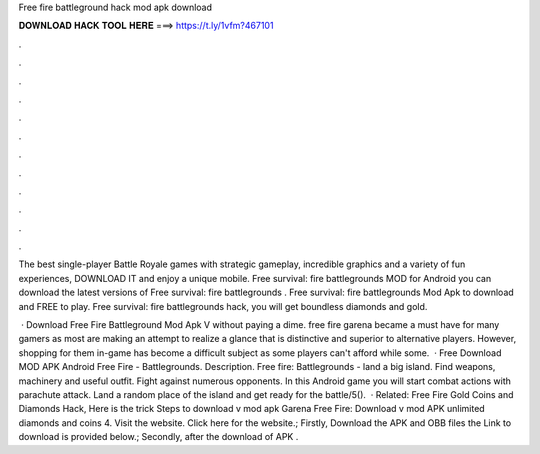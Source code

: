Free fire battleground hack mod apk download



𝐃𝐎𝐖𝐍𝐋𝐎𝐀𝐃 𝐇𝐀𝐂𝐊 𝐓𝐎𝐎𝐋 𝐇𝐄𝐑𝐄 ===> https://t.ly/1vfm?467101



.



.



.



.



.



.



.



.



.



.



.



.

The best single-player Battle Royale games with strategic gameplay, incredible graphics and a variety of fun experiences, DOWNLOAD IT and enjoy a unique mobile. Free survival: fire battlegrounds  MOD for Android you can download the latest versions of Free survival: fire battlegrounds . Free survival: fire battlegrounds Mod Apk to download and FREE to play. Free survival: fire battlegrounds hack, you will get boundless diamonds and gold.

 · Download Free Fire Battleground Mod Apk V without paying a dime. free fire garena became a must have for many gamers as most are making an attempt to realize a glance that is distinctive and superior to alternative players. However, shopping for them in-game has become a difficult subject as some players can't afford while some.  · Free Download MOD APK Android Free Fire - Battlegrounds. Description. Free fire: Battlegrounds - land a big island. Find weapons, machinery and useful outfit. Fight against numerous opponents. In this Android game you will start combat actions with parachute attack. Land a random place of the island and get ready for the battle/5().  · Related: Free Fire Gold Coins and Diamonds Hack, Here is the trick Steps to download v mod apk Garena Free Fire: Download v mod APK unlimited diamonds and coins 4. Visit the website. Click here for the website.; Firstly, Download the APK and OBB files the Link to download is provided below.; Secondly, after the download of APK .
